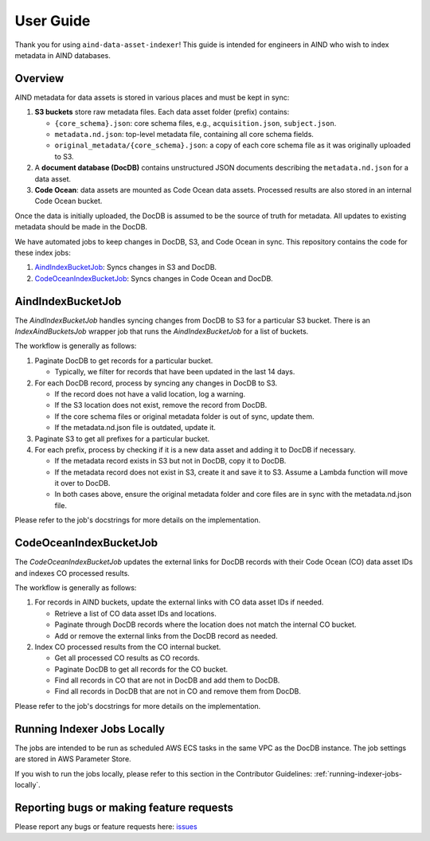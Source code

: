 User Guide
==========

Thank you for using ``aind-data-asset-indexer``! This guide is
intended for engineers in AIND who wish to index metadata in AIND
databases.

Overview
-----------------------------------------

AIND metadata for data assets is stored in various places and must be
kept in sync:

1. **S3 buckets** store raw metadata files. Each data asset folder
   (prefix) contains:

   -  ``{core_schema}.json``: core schema files, e.g.,
      ``acquisition.json``, ``subject.json``.
   -  ``metadata.nd.json``: top-level metadata file, containing
      all core schema fields.
   -  ``original_metadata/{core_schema}.json``: a copy of each
      core schema file as it was originally uploaded to S3.
2. A **document database (DocDB)** contains unstructured JSON
   documents describing the ``metadata.nd.json`` for a data asset.
3. **Code Ocean**: data assets are mounted as Code Ocean data assets.
   Processed results are also stored in an internal Code Ocean bucket.

Once the data is initially uploaded, the DocDB is assumed to be the
source of truth for metadata. All updates to existing metadata should
be made in the DocDB.

We have automated jobs to keep changes in DocDB, S3, and Code Ocean in sync.
This repository contains the code for these index jobs:

1. `AindIndexBucketJob <#aindindexbucketjob>`__: Syncs changes in S3 and DocDB.
2. `CodeOceanIndexBucketJob <#codeoceanindexbucketjob>`__: Syncs changes in Code Ocean and DocDB.


AindIndexBucketJob
------------------

The `AindIndexBucketJob` handles syncing changes from DocDB to S3 for a
particular S3 bucket. There is an `IndexAindBucketsJob` wrapper job that
runs the `AindIndexBucketJob` for a list of buckets.

The workflow is generally as follows:

1. Paginate DocDB to get records for a particular bucket.

   -  Typically, we filter for records that have been updated in the last
      14 days.
2. For each DocDB record, process by syncing any changes in DocDB to S3.

   -  If the record does not have a valid location, log a warning.
   -  If the S3 location does not exist, remove the record from DocDB.
   -  If the core schema files or original metadata folder is out of
      sync, update them.
   -  If the metadata.nd.json file is outdated, update it.
3. Paginate S3 to get all prefixes for a particular bucket.
4. For each prefix, process by checking if it is a new data asset
   and adding it to DocDB if necessary.
   
   -  If the metadata record exists in S3 but not in DocDB, copy it
      to DocDB.
   -  If the metadata record does not exist in S3, create it and save
      it to S3. Assume a Lambda function will move it over to DocDB.
   -  In both cases above, ensure the original metadata folder and core
      files are in sync with the metadata.nd.json file.

Please refer to the job's docstrings for more details on the implementation.


CodeOceanIndexBucketJob
-----------------------

The `CodeOceanIndexBucketJob` updates the external links for DocDB records
with their Code Ocean (CO) data asset IDs and indexes CO processed results.

The workflow is generally as follows:

1. For records in AIND buckets, update the external links with CO data
   asset IDs if needed.

   -  Retrieve a list of CO data asset IDs and locations.
   -  Paginate through DocDB records where the location does not match
      the internal CO bucket.
   -  Add or remove the external links from the DocDB record as needed.
2. Index CO processed results from the CO internal bucket.
   
   -  Get all processed CO results as CO records.
   -  Paginate DocDB to get all records for the CO bucket.
   -  Find all records in CO that are not in DocDB and add them to DocDB.
   -  Find all records in DocDB that are not in CO and remove them from
      DocDB.

Please refer to the job's docstrings for more details on the implementation.


Running Indexer Jobs Locally
----------------------------

The jobs are intended to be run as scheduled AWS ECS tasks in the same VPC
as the DocDB instance. The job settings are stored in AWS Parameter Store.

If you wish to run the jobs locally, please refer to this section in the
Contributor Guidelines: :ref:`running-indexer-jobs-locally`.
   

Reporting bugs or making feature requests
-----------------------------------------

Please report any bugs or feature requests here:
`issues <https://github.com/AllenNeuralDynamics/aind-data-asset-indexer/issues/new/choose>`__
